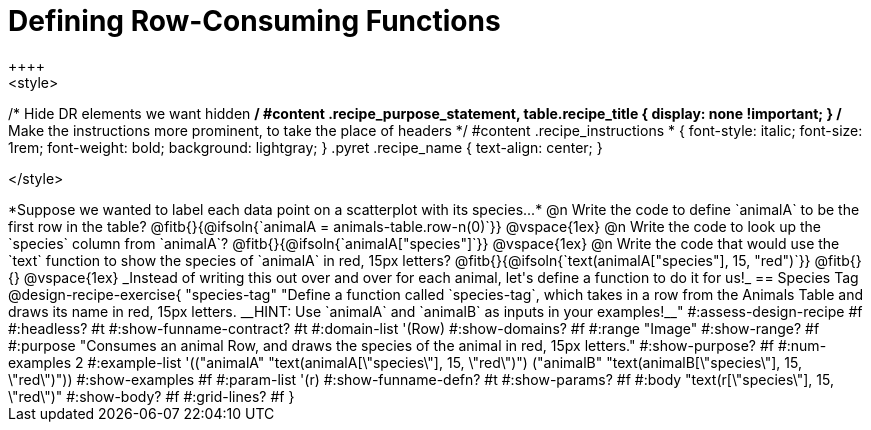 = Defining Row-Consuming Functions
++++
<style>
/* Hide DR elements we want hidden */
#content .recipe_purpose_statement, table.recipe_title {
 	display: none !important;
}
/* Make the instructions more prominent, to take the place of headers */
#content .recipe_instructions * {
	font-style: italic;
    font-size: 1rem;
    font-weight: bold;
    background: lightgray;
}
.pyret .recipe_name {
    text-align: center;
}

</style>
++++

*Suppose we wanted to label each data point on a scatterplot with its species...*

@n Write the code to define `animalA` to be the first row in the table?

@fitb{}{@ifsoln{`animalA = animals-table.row-n(0)`}}

@vspace{1ex}

@n Write the code to look up the `species` column from `animalA`?

@fitb{}{@ifsoln{`animalA["species"]`}}

@vspace{1ex}

@n Write the code that would use the `text` function to show the species of `animalA` in red, 15px letters?

@fitb{}{@ifsoln{`text(animalA["species"], 15, "red")`}}

@fitb{}{}

@vspace{1ex}

_Instead of writing this out over and over for each animal, let's define a function to do it for us!_

== Species Tag

@design-recipe-exercise{ "species-tag"
"Define a function called `species-tag`, which takes in a row from the Animals Table and draws its name in red, 15px letters. __HINT: Use `animalA` and `animalB` as inputs in your examples!__"
#:assess-design-recipe #f
#:headless? #t
#:show-funname-contract? #t
#:domain-list '(Row)
#:show-domains? #f
#:range "Image"
#:show-range? #f
#:purpose "Consumes an animal Row, and draws the species of the animal in red, 15px letters."
#:show-purpose? #f
#:num-examples 2
#:example-list '(("animalA" "text(animalA[\"species\"], 15, \"red\")")
                 ("animalB" "text(animalB[\"species\"], 15, \"red\")"))
#:show-examples #f
#:param-list '(r)
#:show-funname-defn? #t
#:show-params? #f
#:body "text(r[\"species\"], 15, \"red\")"
#:show-body? #f
#:grid-lines? #f
}
